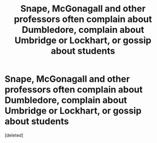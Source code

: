 #+TITLE: Snape, McGonagall and other professors often complain about Dumbledore, complain about Umbridge or Lockhart, or gossip about students

* Snape, McGonagall and other professors often complain about Dumbledore, complain about Umbridge or Lockhart, or gossip about students
:PROPERTIES:
:Score: 5
:DateUnix: 1604300769.0
:DateShort: 2020-Nov-02
:FlairText: Prompt
:END:
[deleted]

